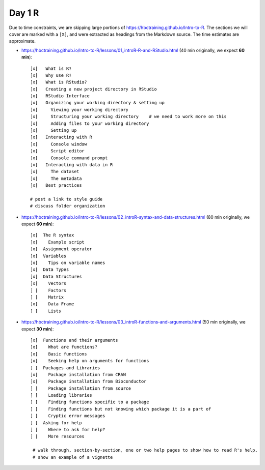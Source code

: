Day 1 R
=======

Due to time constraints, we are skipping large portions of
https://hbctraining.github.io/Intro-to-R. The sections we will cover are marked
with a ``[X]``, and were extracted as headings from the Markdown source. The
time estimates are approximate.

- https://hbctraining.github.io/Intro-to-R/lessons/01_introR-R-and-RStudio.html (40 min originally, we expect **60 min**)::

        [x]   What is R?
        [x]   Why use R?
        [x]   What is RStudio?
        [x]   Creating a new project directory in RStudio
        [x]   RStudio Interface
        [x]   Organizing your working directory & setting up
        [x]     Viewing your working directory
        [x]     Structuring your working directory    # we need to work more on this
        [x]     Adding files to your working directory
        [x]     Setting up
        [x]   Interacting with R
        [x]     Console window
        [x]     Script editor
        [x]     Console command prompt
        [x]   Interacting with data in R
        [x]     The dataset
        [x]     The metadata
        [x]   Best practices

        # post a link to style guide
        # discuss folder organization

- https://hbctraining.github.io/Intro-to-R/lessons/02_introR-syntax-and-data-structures.html (80 min originally, we expect **60 min**)::

        [x]  The R syntax
        [x]    Example script
        [x]  Assignment operator
        [x]  Variables
        [x]    Tips on variable names
        [x]  Data Types
        [x]  Data Structures
        [x]    Vectors
        [ ]    Factors
        [ ]    Matrix
        [x]    Data Frame
        [ ]    Lists

- https://hbctraining.github.io/Intro-to-R/lessons/03_introR-functions-and-arguments.html (50 min originally, we expect **30 min**)::

        [x]  Functions and their arguments
        [x]    What are functions?
        [x]    Basic functions
        [x]    Seeking help on arguments for functions
        [ ]  Packages and Libraries
        [x]    Package installation from CRAN
        [x]    Package installation from Bioconductor
        [ ]    Package installation from source
        [ ]    Loading libraries
        [ ]    Finding functions specific to a package
        [ ]    Finding functions but not knowing which package it is a part of
        [ ]    Cryptic error messages
        [ ]  Asking for help
        [ ]    Where to ask for help?
        [ ]    More resources

         # walk through, section-by-section, one or two help pages to show how to read R's help.
         # show an example of a vignette
